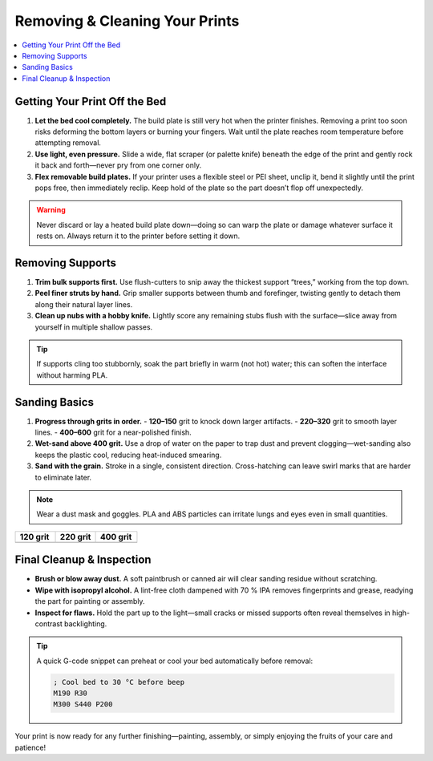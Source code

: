 Removing & Cleaning Your Prints
================================

.. contents::
   :local:
   :depth: 2

Getting Your Print Off the Bed
------------------------------

1. **Let the bed cool completely.**  
   The build plate is still very hot when the printer finishes. Removing a print too soon risks deforming the bottom layers or burning your fingers. Wait until the plate reaches room temperature before attempting removal.

2. **Use light, even pressure.**  
   Slide a wide, flat scraper (or palette knife) beneath the edge of the print and gently rock it back and forth—never pry from one corner only.

3. **Flex removable build plates.**  
   If your printer uses a flexible steel or PEI sheet, unclip it, bend it slightly until the print pops free, then immediately reclip. Keep hold of the plate so the part doesn’t flop off unexpectedly.

.. warning::
   Never discard or lay a heated build plate down—doing so can warp the plate or damage whatever surface it rests on. Always return it to the printer before setting it down.

.. figure:: images/flex-pop-sequence.jpg
   :alt: Flexing and popping the print off the bed
   :figwidth: 80%

Removing Supports
-----------------

1. **Trim bulk supports first.**  
   Use flush-cutters to snip away the thickest support “trees,” working from the top down.

2. **Peel finer struts by hand.**  
   Grip smaller supports between thumb and forefinger, twisting gently to detach them along their natural layer lines.

3. **Clean up nubs with a hobby knife.**  
   Lightly score any remaining stubs flush with the surface—slice away from yourself in multiple shallow passes.

.. tip::
   If supports cling too stubbornly, soak the part briefly in warm (not hot) water; this can soften the interface without harming PLA.

.. image:: images/remove-supports.gif
   :alt: Removing supports animation
   :class: gif

Sanding Basics
--------------

1. **Progress through grits in order.**  
   - **120–150** grit to knock down larger artifacts.  
   - **220–320** grit to smooth layer lines.  
   - **400–600** grit for a near-polished finish.

2. **Wet-sand above 400 grit.**  
   Use a drop of water on the paper to trap dust and prevent clogging—wet-sanding also keeps the plastic cool, reducing heat-induced smearing.

3. **Sand with the grain.**  
   Stroke in a single, consistent direction. Cross-hatching can leave swirl marks that are harder to eliminate later.

.. note::
   Wear a dust mask and goggles. PLA and ABS particles can irritate lungs and eyes even in small quantities.

.. list-table::
   :header-rows: 1
   :widths: 33 33 34

   * - **120 grit**
     - **220 grit**
     - **400 grit**
   * - .. image:: images/sand-120.jpg
         :alt: 120 grit sanding
     - .. image:: images/sand-220.jpg
         :alt: 220 grit sanding
     - .. image:: images/sand-400.jpg
         :alt: 400 grit sanding

Final Cleanup & Inspection
--------------------------

- **Brush or blow away dust.**  
  A soft paintbrush or canned air will clear sanding residue without scratching.

- **Wipe with isopropyl alcohol.**  
  A lint-free cloth dampened with 70 % IPA removes fingerprints and grease, readying the part for painting or assembly.

- **Inspect for flaws.**  
  Hold the part up to the light—small cracks or missed supports often reveal themselves in high-contrast backlighting.

.. tip::
   A quick G-code snippet can preheat or cool your bed automatically before removal:

   .. code-block:: gcode

      ; Cool bed to 30 °C before beep
      M190 R30
      M300 S440 P200

.. raw:: html

   <model-viewer src="models/part_inspection.stl"
                 alt="Interactive backlighting demo"
                 camera-controls
                 auto-rotate></model-viewer>

Your print is now ready for any further finishing—painting, assembly, or simply enjoying the fruits of your care and patience!
